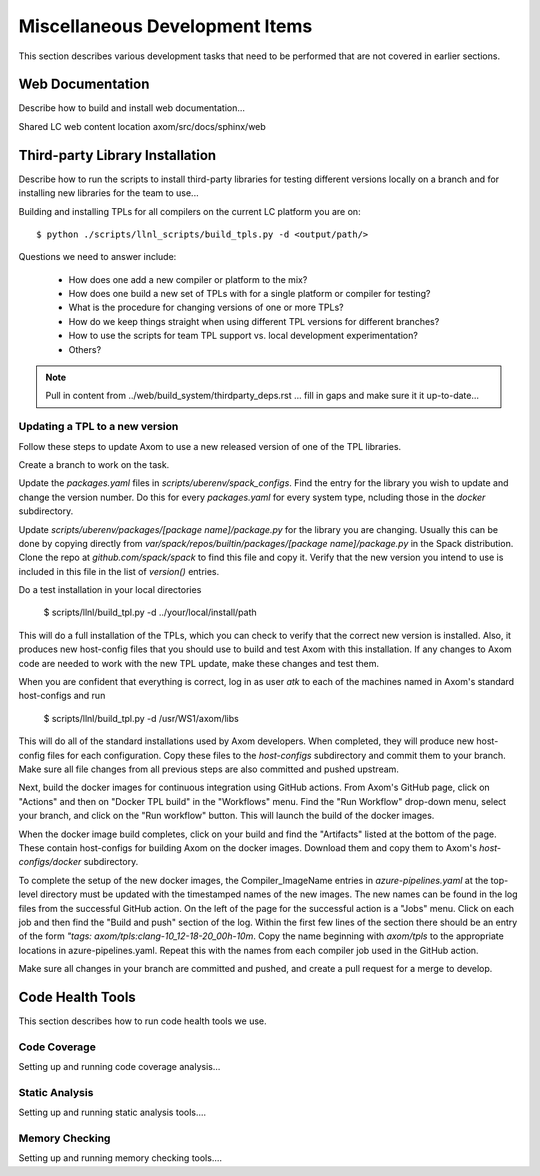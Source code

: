 .. ## Copyright (c) 2017-2020, Lawrence Livermore National Security, LLC and
.. ## other Axom Project Developers. See the top-level COPYRIGHT file for details.
.. ##
.. ## SPDX-License-Identifier: (BSD-3-Clause)

.. _misctasks-label:

********************************
Miscellaneous Development Items
********************************

This section describes various development tasks that need to be 
performed that are not covered in earlier sections.


===================
Web Documentation
===================

Describe how to build and install web documentation...

Shared LC web content location axom/src/docs/sphinx/web


==================================
Third-party Library Installation
==================================

Describe how to run the scripts to install third-party libraries for 
testing different versions locally on a branch and for installing new
libraries for the team to use...

Building and installing TPLs for all compilers on the current LC platform you are on::

   $ python ./scripts/llnl_scripts/build_tpls.py -d <output/path/>

Questions we need to answer include:

  * How does one add a new compiler or platform to the mix?
  * How does one build a new set of TPLs with for a single platform or compiler
    for testing?
  * What is the procedure for changing versions of one or more TPLs?
  * How do we keep things straight when using different TPL versions for 
    different branches?
  * How to use the scripts for team TPL support vs. local development 
    experimentation?
  * Others?

.. note :: Pull in content from ../web/build_system/thirdparty_deps.rst ...
           fill in gaps and make sure it it up-to-date...

Updating a TPL to a new version
-------------------------------

Follow these steps to update Axom to use a new released version of one
of the TPL libraries.

Create a branch to work on the task.

Update the `packages.yaml` files in `scripts/uberenv/spack_configs`.
Find the entry for the library you wish to update and change the
version number. Do this for every `packages.yaml` for every system type,
ncluding those in the `docker` subdirectory.

Update `scripts/uberenv/packages/[package name]/package.py` for the
library you are changing. Usually this can be done by copying directly
from `var/spack/repos/builtin/packages/[package name]/package.py` in
the Spack distribution. Clone the repo at `github.com/spack/spack` to
find this file and copy it. Verify that the new version you intend to
use is included in this file in the list of `version()` entries.

Do a test installation in your local directories

   $ scripts/llnl/build_tpl.py -d ../your/local/install/path

This will do a full installation of the TPLs, which you can check to verify
that the correct new version is installed. Also, it produces new host-config
files that you should use to build and test Axom with this installation. If
any changes to Axom code are needed to work with the new TPL update, make
these changes and test them.

When you are confident that everything is correct, log in as user
`atk` to each of the machines named in Axom's standard host-configs and run

   $ scripts/llnl/build_tpl.py -d /usr/WS1/axom/libs

This will do all of the standard installations used by Axom developers.
When completed, they will produce new host-config files for each
configuration. Copy these files to the `host-configs` subdirectory and
commit them to your branch. Make sure all file changes from all previous steps
are also committed and pushed upstream.

Next, build the docker images for continuous integration using GitHub actions.
From Axom's GitHub page, click on "Actions" and then on "Docker TPL build" in
the "Workflows" menu. Find the "Run Workflow" drop-down menu, select your
branch, and click on the "Run workflow" button. This will launch the build
of the docker images.

When the docker image build completes, click on your build and find the
"Artifacts" listed at the bottom of the page. These contain host-configs
for building Axom on the docker images. Download them and copy them to
Axom's `host-configs/docker` subdirectory.

To complete the setup of the new docker images, the Compiler_ImageName
entries in `azure-pipelines.yaml` at the top-level directory must be updated
with the timestamped names of the new images. The new names can be found in
the log files from the successful GitHub action. On the left of the page for
the successful action is a "Jobs" menu. Click on each job and then find
the "Build and push" section of the log. Within the first few lines of the
section there should be an entry of the form
`"tags: axom/tpls:clang-10_12-18-20_00h-10m`. Copy the name beginning with
`axom/tpls` to the appropriate locations in azure-pipelines.yaml. Repeat
this with the names from each compiler job used in the GitHub action.

Make sure all changes in your branch are committed and pushed, and create
a pull request for a merge to develop.
 

===================
Code Health Tools
===================

This section describes how to run code health tools we use.


Code Coverage
---------------

Setting up and running code coverage analysis...


Static Analysis
---------------

Setting up and running static analysis tools....


Memory Checking
----------------

Setting up and running memory checking tools....
